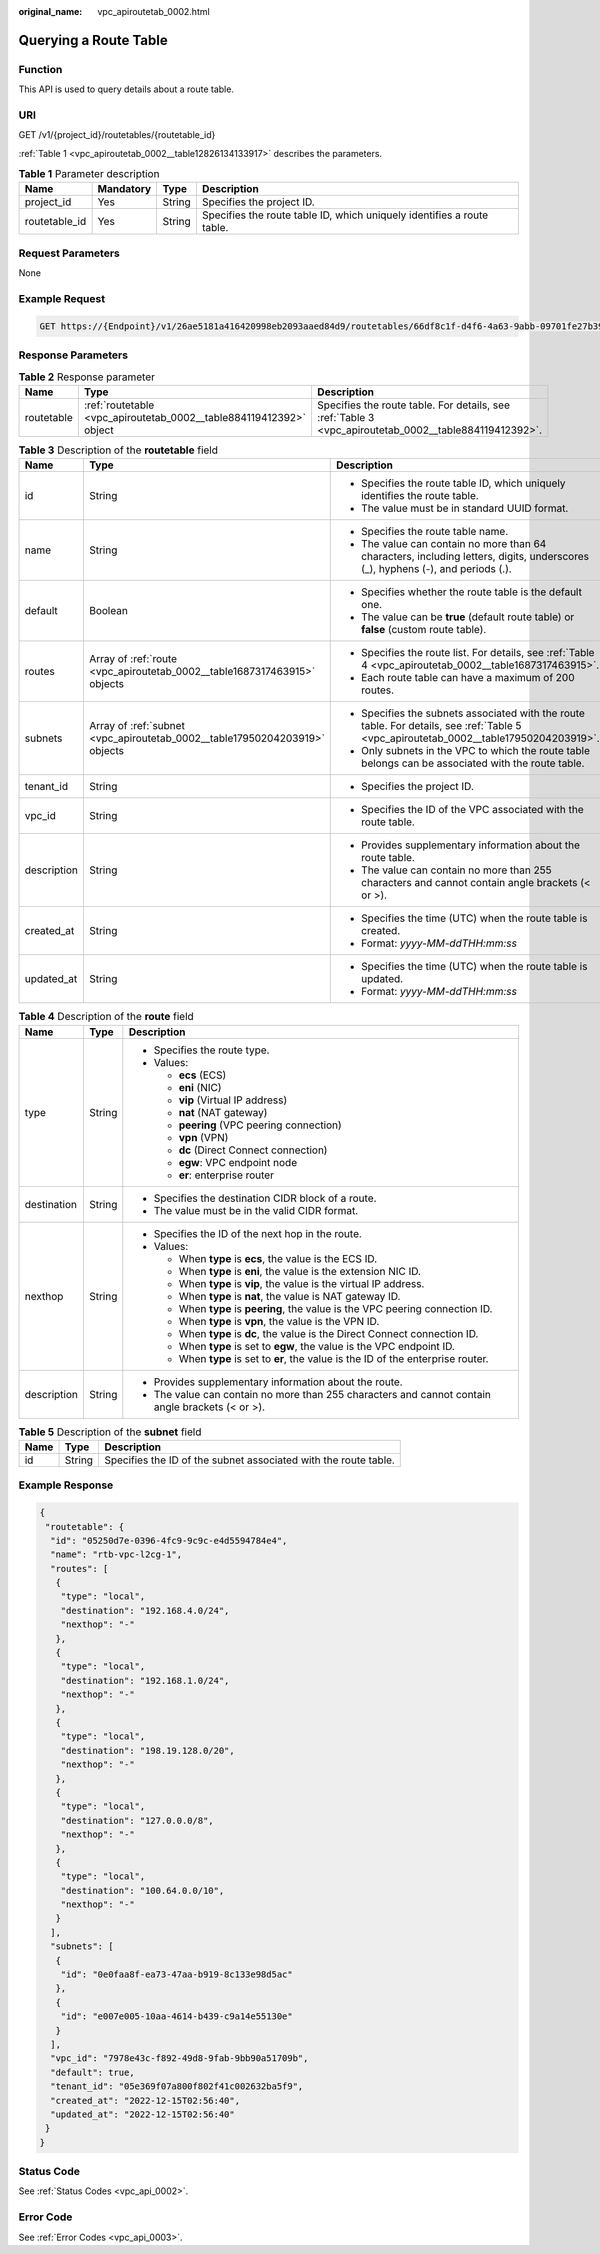 :original_name: vpc_apiroutetab_0002.html

.. _vpc_apiroutetab_0002:

Querying a Route Table
======================

Function
--------

This API is used to query details about a route table.

URI
---

GET /v1/{project_id}/routetables/{routetable_id}

:ref:`Table 1 <vpc_apiroutetab_0002__table12826134133917>` describes the parameters.

.. _vpc_apiroutetab_0002__table12826134133917:

.. table:: **Table 1** Parameter description

   +---------------+-----------+--------+------------------------------------------------------------------------+
   | Name          | Mandatory | Type   | Description                                                            |
   +===============+===========+========+========================================================================+
   | project_id    | Yes       | String | Specifies the project ID.                                              |
   +---------------+-----------+--------+------------------------------------------------------------------------+
   | routetable_id | Yes       | String | Specifies the route table ID, which uniquely identifies a route table. |
   +---------------+-----------+--------+------------------------------------------------------------------------+

Request Parameters
------------------

None

Example Request
---------------

.. code-block:: text

   GET https://{Endpoint}/v1/26ae5181a416420998eb2093aaed84d9/routetables/66df8c1f-d4f6-4a63-9abb-09701fe27b39

Response Parameters
-------------------

.. table:: **Table 2** Response parameter

   +------------+--------------------------------------------------------------------+-------------------------------------------------------------------------------------------------------+
   | Name       | Type                                                               | Description                                                                                           |
   +============+====================================================================+=======================================================================================================+
   | routetable | :ref:`routetable <vpc_apiroutetab_0002__table884119412392>` object | Specifies the route table. For details, see :ref:`Table 3 <vpc_apiroutetab_0002__table884119412392>`. |
   +------------+--------------------------------------------------------------------+-------------------------------------------------------------------------------------------------------+

.. _vpc_apiroutetab_0002__table884119412392:

.. table:: **Table 3** Description of the **routetable** field

   +-----------------------+----------------------------------------------------------------------------+----------------------------------------------------------------------------------------------------------------------------------------+
   | Name                  | Type                                                                       | Description                                                                                                                            |
   +=======================+============================================================================+========================================================================================================================================+
   | id                    | String                                                                     | -  Specifies the route table ID, which uniquely identifies the route table.                                                            |
   |                       |                                                                            | -  The value must be in standard UUID format.                                                                                          |
   +-----------------------+----------------------------------------------------------------------------+----------------------------------------------------------------------------------------------------------------------------------------+
   | name                  | String                                                                     | -  Specifies the route table name.                                                                                                     |
   |                       |                                                                            | -  The value can contain no more than 64 characters, including letters, digits, underscores (_), hyphens (-), and periods (.).         |
   +-----------------------+----------------------------------------------------------------------------+----------------------------------------------------------------------------------------------------------------------------------------+
   | default               | Boolean                                                                    | -  Specifies whether the route table is the default one.                                                                               |
   |                       |                                                                            | -  The value can be **true** (default route table) or **false** (custom route table).                                                  |
   +-----------------------+----------------------------------------------------------------------------+----------------------------------------------------------------------------------------------------------------------------------------+
   | routes                | Array of :ref:`route <vpc_apiroutetab_0002__table1687317463915>` objects   | -  Specifies the route list. For details, see :ref:`Table 4 <vpc_apiroutetab_0002__table1687317463915>`.                               |
   |                       |                                                                            | -  Each route table can have a maximum of 200 routes.                                                                                  |
   +-----------------------+----------------------------------------------------------------------------+----------------------------------------------------------------------------------------------------------------------------------------+
   | subnets               | Array of :ref:`subnet <vpc_apiroutetab_0002__table17950204203919>` objects | -  Specifies the subnets associated with the route table. For details, see :ref:`Table 5 <vpc_apiroutetab_0002__table17950204203919>`. |
   |                       |                                                                            | -  Only subnets in the VPC to which the route table belongs can be associated with the route table.                                    |
   +-----------------------+----------------------------------------------------------------------------+----------------------------------------------------------------------------------------------------------------------------------------+
   | tenant_id             | String                                                                     | -  Specifies the project ID.                                                                                                           |
   +-----------------------+----------------------------------------------------------------------------+----------------------------------------------------------------------------------------------------------------------------------------+
   | vpc_id                | String                                                                     | -  Specifies the ID of the VPC associated with the route table.                                                                        |
   +-----------------------+----------------------------------------------------------------------------+----------------------------------------------------------------------------------------------------------------------------------------+
   | description           | String                                                                     | -  Provides supplementary information about the route table.                                                                           |
   |                       |                                                                            | -  The value can contain no more than 255 characters and cannot contain angle brackets (< or >).                                       |
   +-----------------------+----------------------------------------------------------------------------+----------------------------------------------------------------------------------------------------------------------------------------+
   | created_at            | String                                                                     | -  Specifies the time (UTC) when the route table is created.                                                                           |
   |                       |                                                                            | -  Format: *yyyy-MM-ddTHH:mm:ss*                                                                                                       |
   +-----------------------+----------------------------------------------------------------------------+----------------------------------------------------------------------------------------------------------------------------------------+
   | updated_at            | String                                                                     | -  Specifies the time (UTC) when the route table is updated.                                                                           |
   |                       |                                                                            | -  Format: *yyyy-MM-ddTHH:mm:ss*                                                                                                       |
   +-----------------------+----------------------------------------------------------------------------+----------------------------------------------------------------------------------------------------------------------------------------+

.. _vpc_apiroutetab_0002__table1687317463915:

.. table:: **Table 4** Description of the **route** field

   +-----------------------+-----------------------+--------------------------------------------------------------------------------------------------+
   | Name                  | Type                  | Description                                                                                      |
   +=======================+=======================+==================================================================================================+
   | type                  | String                | -  Specifies the route type.                                                                     |
   |                       |                       | -  Values:                                                                                       |
   |                       |                       |                                                                                                  |
   |                       |                       |    -  **ecs** (ECS)                                                                              |
   |                       |                       |    -  **eni** (NIC)                                                                              |
   |                       |                       |    -  **vip** (Virtual IP address)                                                               |
   |                       |                       |    -  **nat** (NAT gateway)                                                                      |
   |                       |                       |    -  **peering** (VPC peering connection)                                                       |
   |                       |                       |    -  **vpn** (VPN)                                                                              |
   |                       |                       |    -  **dc** (Direct Connect connection)                                                         |
   |                       |                       |    -  **egw**: VPC endpoint node                                                                 |
   |                       |                       |    -  **er**: enterprise router                                                                  |
   +-----------------------+-----------------------+--------------------------------------------------------------------------------------------------+
   | destination           | String                | -  Specifies the destination CIDR block of a route.                                              |
   |                       |                       | -  The value must be in the valid CIDR format.                                                   |
   +-----------------------+-----------------------+--------------------------------------------------------------------------------------------------+
   | nexthop               | String                | -  Specifies the ID of the next hop in the route.                                                |
   |                       |                       | -  Values:                                                                                       |
   |                       |                       |                                                                                                  |
   |                       |                       |    -  When **type** is **ecs**, the value is the ECS ID.                                         |
   |                       |                       |    -  When **type** is **eni**, the value is the extension NIC ID.                               |
   |                       |                       |    -  When **type** is **vip**, the value is the virtual IP address.                             |
   |                       |                       |    -  When **type** is **nat**, the value is NAT gateway ID.                                     |
   |                       |                       |    -  When **type** is **peering**, the value is the VPC peering connection ID.                  |
   |                       |                       |    -  When **type** is **vpn**, the value is the VPN ID.                                         |
   |                       |                       |    -  When **type** is **dc**, the value is the Direct Connect connection ID.                    |
   |                       |                       |    -  When **type** is set to **egw**, the value is the VPC endpoint ID.                         |
   |                       |                       |    -  When **type** is set to **er**, the value is the ID of the enterprise router.              |
   +-----------------------+-----------------------+--------------------------------------------------------------------------------------------------+
   | description           | String                | -  Provides supplementary information about the route.                                           |
   |                       |                       | -  The value can contain no more than 255 characters and cannot contain angle brackets (< or >). |
   +-----------------------+-----------------------+--------------------------------------------------------------------------------------------------+

.. _vpc_apiroutetab_0002__table17950204203919:

.. table:: **Table 5** Description of the **subnet** field

   +------+--------+-----------------------------------------------------------------+
   | Name | Type   | Description                                                     |
   +======+========+=================================================================+
   | id   | String | Specifies the ID of the subnet associated with the route table. |
   +------+--------+-----------------------------------------------------------------+

Example Response
----------------

.. code-block::

   {
    "routetable": {
     "id": "05250d7e-0396-4fc9-9c9c-e4d5594784e4",
     "name": "rtb-vpc-l2cg-1",
     "routes": [
      {
       "type": "local",
       "destination": "192.168.4.0/24",
       "nexthop": "-"
      },
      {
       "type": "local",
       "destination": "192.168.1.0/24",
       "nexthop": "-"
      },
      {
       "type": "local",
       "destination": "198.19.128.0/20",
       "nexthop": "-"
      },
      {
       "type": "local",
       "destination": "127.0.0.0/8",
       "nexthop": "-"
      },
      {
       "type": "local",
       "destination": "100.64.0.0/10",
       "nexthop": "-"
      }
     ],
     "subnets": [
      {
       "id": "0e0faa8f-ea73-47aa-b919-8c133e98d5ac"
      },
      {
       "id": "e007e005-10aa-4614-b439-c9a14e55130e"
      }
     ],
     "vpc_id": "7978e43c-f892-49d8-9fab-9bb90a51709b",
     "default": true,
     "tenant_id": "05e369f07a800f802f41c002632ba5f9",
     "created_at": "2022-12-15T02:56:40",
     "updated_at": "2022-12-15T02:56:40"
    }
   }

Status Code
-----------

See :ref:`Status Codes <vpc_api_0002>`.

Error Code
----------

See :ref:`Error Codes <vpc_api_0003>`.
